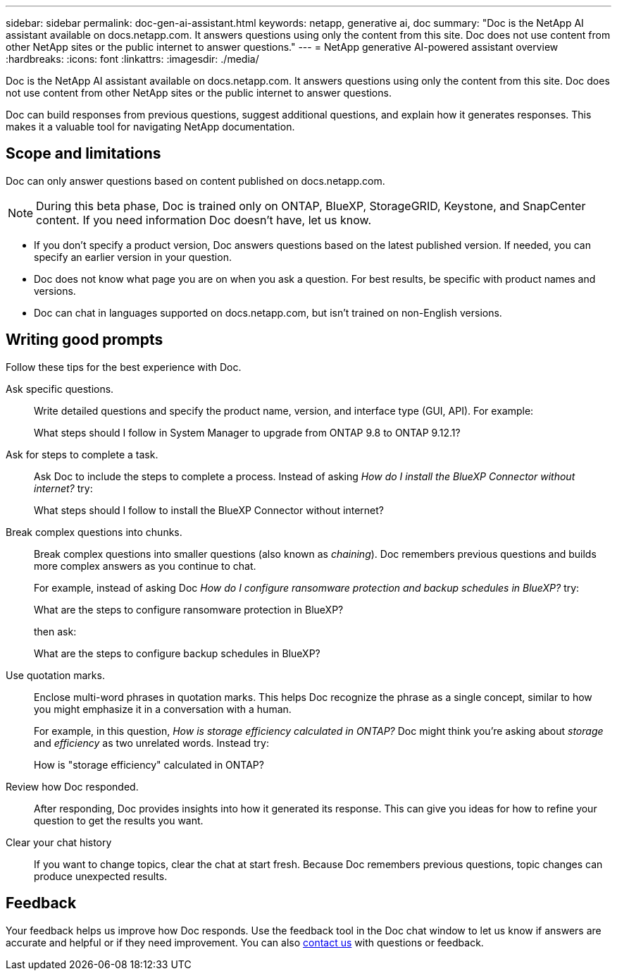 ---
sidebar: sidebar
permalink: doc-gen-ai-assistant.html
keywords: netapp, generative ai, doc
summary: "Doc is the NetApp AI assistant available on docs.netapp.com. It answers questions using only the content from this site. Doc does not use content from other NetApp sites or the public internet to answer questions."
---
= NetApp generative AI-powered assistant overview
:hardbreaks:
:icons: font
:linkattrs:
:imagesdir: ./media/

[.lead]
Doc is the NetApp AI assistant available on docs.netapp.com. It answers questions using only the content from this site. Doc does not use content from other NetApp sites or the public internet to answer questions.

Doc can build responses from previous questions, suggest additional questions, and explain how it generates responses. This makes it a valuable tool for navigating NetApp documentation.

== Scope and limitations
Doc can only answer questions based on content published on docs.netapp.com.

NOTE: During this beta phase, Doc is trained only on ONTAP, BlueXP, StorageGRID, Keystone, and SnapCenter content. If you need information Doc doesn't have, let us know.

* If you don't specify a product version, Doc answers questions based on the latest published version. If needed, you can specify an earlier version in your question. 
* Doc does not know what page you are on when you ask a question. For best results, be specific with product names and versions. 
* Doc can chat in languages supported on docs.netapp.com, but isn't trained on non-English versions. 

== Writing good prompts
Follow these tips for the best experience with Doc.

Ask specific questions.:: Write detailed questions and specify the product name, version, and interface type (GUI, API). For example:
+
====
What steps should I follow in System Manager to upgrade from ONTAP 9.8 to ONTAP 9.12.1?
====

Ask for steps to complete a task.:: Ask Doc to include the steps to complete a process. Instead of asking _How do I install the BlueXP Connector without internet?_ try:
+
====
What steps should I follow to install the BlueXP Connector without internet?
====

Break complex questions into chunks.:: Break complex questions into smaller questions (also known as _chaining_). Doc remembers previous questions and builds more complex answers as you continue to chat. 
+
For example, instead of asking Doc _How do I configure ransomware protection and backup schedules in BlueXP?_ try:
+
====
What are the steps to configure ransomware protection in BlueXP?
====
+
then ask:
+
====
What are the steps to configure backup schedules in BlueXP?
====

Use quotation marks.:: Enclose multi-word phrases in quotation marks. This helps Doc recognize the phrase as a single concept, similar to how you might emphasize it in a conversation with a human.
+
For example, in this question, _How is storage efficiency calculated in ONTAP?_ Doc might think you're asking about _storage_ and _efficiency_ as two unrelated words. Instead try:
+
====
How is "storage efficiency" calculated in ONTAP?
====

Review how Doc responded.:: After responding, Doc provides insights into how it generated its response. This can give you ideas for how to refine your question to get the results you want. 

Clear your chat history:: If you want to change topics, clear the chat at start fresh. Because Doc remembers previous questions, topic changes can produce unexpected results. 

== Feedback
Your feedback helps us improve how Doc responds. Use the feedback tool in the Doc chat window to let us know if answers are accurate and helpful or if they need improvement. You can also mailto:ng-doccomments@netapp.com[contact us] with questions or feedback.